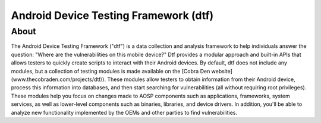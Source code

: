 Android Device Testing Framework (dtf)
======================================

About
-----
The Android Device Testing Framework ("dtf") is a data collection and analysis framework to help individuals answer the question: "Where are the vulnerabilities on this mobile device?" Dtf provides a modular approach and built-in APIs that allows testers to quickly create scripts to interact with their Android devices. By default, dtf does not include any modules, but a collection of testing modules is made available on the [Cobra Den website](www.thecobraden.com/projects/dtf/). These modules allow testers to obtain information from their Android device, process this information into databases, and then start searching for vulnerabilities (all without requiring root privileges). These modules help you focus on changes made to AOSP components such as applications, frameworks, system services, as well as lower-level components such as binaries, libraries, and device drivers. In addition, you'll be able to analyze new functionality implemented by the OEMs and other parties to find vulnerabilities.
